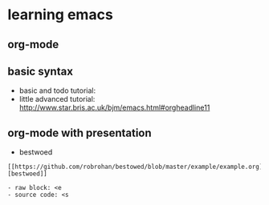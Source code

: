 * learning emacs
** org-mode
** basic syntax
  - basic and todo tutorial: 
  - little advanced tutorial: http://www.star.bris.ac.uk/bjm/emacs.html#orgheadline11
** org-mode with presentation
  - bestwoed
#+BEGIN_EXAMPLE
  [[https://github.com/robrohan/bestowed/blob/master/example/example.org][bestwoed]]
#+END_EXAMPLE

#+BEGIN_EXAMPLE
  - raw block: <e
  - source code: <s
#+END_EXAMPLE
